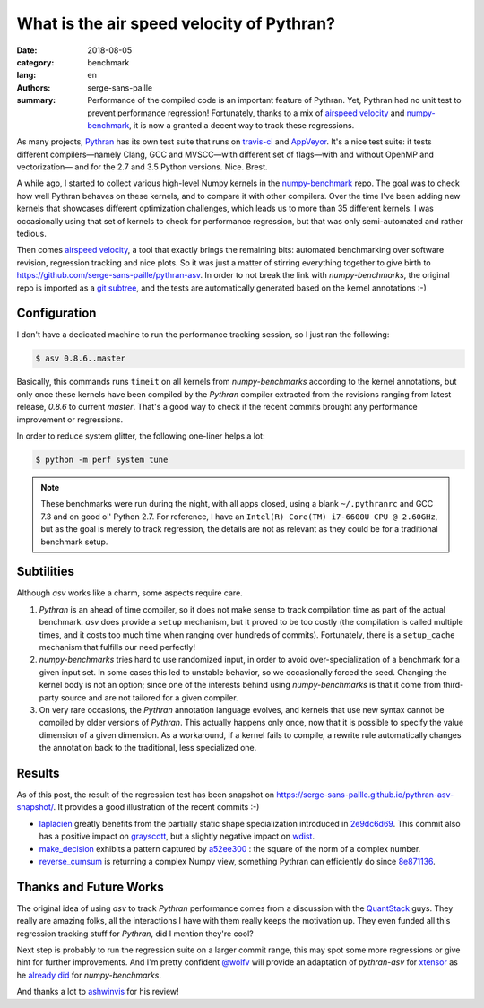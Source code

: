 What is the air speed velocity of Pythran?
##########################################

:date: 2018-08-05
:category: benchmark
:lang: en
:authors: serge-sans-paille
:summary: Performance of the compiled code is an important feature of Pythran.
          Yet, Pythran had no unit test to prevent performance regression! Fortunately,
          thanks to a mix of `airspeed velocity
          <https://github.com/airspeed-velocity/asv/>`_ and `numpy-benchmark
          <https://github.com/serge-sans-paille/numpy-benchmarks/>`_, it is now a granted
          a decent way to track these regressions.

As many projects, `Pythran <https://github.com/serge-sans-paille/pythran>`_ has
its own test suite that runs on `travis-ci <http://travis-ci.org/>`_ and
`AppVeyor <http://appveyor.com/>`_. It's a nice test suite: it tests different
compilers—namely Clang, GCC and MVSCC—with different set of flags—with and
without OpenMP and vectorization— and for the 2.7 and 3.5 Python versions.
Nice. Brest.

A while ago, I started to collect various high-level Numpy kernels in the
`numpy-benchmark <https://github.com/serge-sans-paille/numpy-benchmarks/>`_
repo. The goal was to check how well Pythran behaves on these kernels, and to
compare it with other compilers. Over the time I've been adding new kernels
that showcases different optimization challenges, which leads us to more than 35
different kernels. I was occasionally using that set of kernels to check for
performance regression, but that was only semi-automated and rather tedious.

Then comes `airspeed velocity <https://github.com/airspeed-velocity/asv/>`_, a
tool that exactly brings the remaining bits: automated benchmarking over
software revision, regression tracking and nice plots. So it was just a matter
of stirring everything together to give birth to
https://github.com/serge-sans-paille/pythran-asv. In order to not break the
link with *numpy-benchmarks*, the original repo is imported as a `git subtree
<https://github.com/git/git/blob/master/contrib/subtree/git-subtree.txt>`_, and
the tests are automatically generated based on the kernel annotations :-)

Configuration
=============

I don't have a dedicated machine to run the performance tracking session, so I just ran the following:

.. code:: sh

    $ asv 0.8.6..master

Basically, this commands runs ``timeit`` on all kernels from *numpy-benchmarks*
according to the kernel annotations, but only once these kernels have been
compiled by the *Pythran* compiler extracted from the revisions ranging from
latest release, *0.8.6* to current *master*. That's a good way to check if the recent
commits brought any performance improvement or regressions.

In order to reduce system glitter, the following one-liner helps a lot:

.. code:: sh

    $ python -m perf system tune

.. note::

    These benchmarks were run during the night, with all apps closed, using a
    blank ``~/.pythranrc`` and GCC 7.3 and on good ol' Python 2.7. For
    reference, I have an ``Intel(R) Core(TM) i7-6600U CPU @ 2.60GHz``, but as
    the goal is merely to track regression, the details are not as relevant as
    they could be for a traditional benchmark setup.

Subtilities
===========

Although *asv* works like a charm, some aspects require care.

1. *Pythran* is an ahead of time compiler, so it does not make sense to track
   compilation time as part of the actual benchmark. *asv* does provide a
   ``setup`` mechanism, but it proved to be too costly (the compilation is
   called multiple times, and it costs too much time when ranging over hundreds
   of commits). Fortunately, there is a ``setup_cache`` mechanism that fulfills
   our need perfectly!

2. *numpy-benchmarks* tries hard to use randomized input, in order to avoid
   over-specialization of a benchmark for a given input set. In some cases this
   led to unstable behavior, so we occasionally forced the seed. Changing the
   kernel body is not an option; since one of the interests behind using
   *numpy-benchmarks* is that it come from third-party source and
   are not tailored for a given compiler.

3. On very rare occasions, the *Pythran* annotation language evolves, and
   kernels that use new syntax cannot be compiled by older versions of
   *Pythran*. This actually happens only once, now that it is possible to
   specify the value dimension of a given dimension. As a workaround, if a
   kernel fails to compile, a rewrite rule automatically changes the annotation
   back to the traditional, less specialized one.

Results
=======

As of this post, the result of the regression test has been snapshot on
https://serge-sans-paille.github.io/pythran-asv-snapshot/. It provides a good
illustration of the recent commits :-)

- `laplacien
  <https://serge-sans-paille.github.io/pythran-asv-snapshot#benchmarks.TimeSuite.time_laplacien>`_
  greatly benefits from the partially static shape specialization introduced in
  `2e9dc6d69
  <https://github.com/serge-sans-paille/pythran/tree/2e9dc6d694feae2be378fa5351e2cf5ad0c19f1>`_.
  This commit also has a positive impact on `grayscott
  <https://serge-sans-paille.github.io/pythran-asv-snapshot#benchmarks.TimeSuite.time_grayscott>`_,
  but a slightly negative impact on `wdist
  <https://serge-sans-paille.github.io/pythran-asv-snapshot#benchmarks.TimeSuite.time_wdist>`_.

- `make_decision <https://serge-sans-paille.github.io/pythran-asv-snapshot#benchmarks.TimeSuite.time_make_decision>`_ exhibits a pattern captured by
  `a52ee300
  <https://github.com/serge-sans-paille/pythran/tree/a52ee30084549125ef34448f5ccf3013874331a9>`_
  : the square of the norm of a complex number.

- `reverse_cumsum <https://serge-sans-paille.github.io/pythran-asv-snapshot#benchmarks.TimeSuite.time_reverse_cumsum>`_ is returning a complex Numpy view, something Pythran can
  efficiently do since `8e871136
  <https://github.com/serge-sans-paille/pythran/tree/8e8711365899009634653cc7e11a8cd36001c0c7>`_.


Thanks and Future Works
=======================

The original idea of using *asv* to track *Pythran* performance comes from a
discussion with the `QuantStack <http://quantstack.net/>`_ guys. They really
are amazing folks, all the interactions I have with them really keeps the
motivation up. They even funded all this regression tracking stuff for *Pythran*,
did I mention they're cool?

Next step is probably to run the regression suite on a larger commit range,
this may spot some more regressions or give hint for further improvements. And
I'm pretty confident `@wolfv <https://twitter.com/wuoulf>`_ will provide an
adaptation of *pythran-asv* for `xtensor
<https://github.com/QuantStack/xtensor>`_ as he `already did
<https://twitter.com/wuoulf/status/1016710926047825920>`_ for
*numpy-benchmarks*.

And thanks a lot to `ashwinvis <https://ashwinvis.github.io/>`_ for his review!
